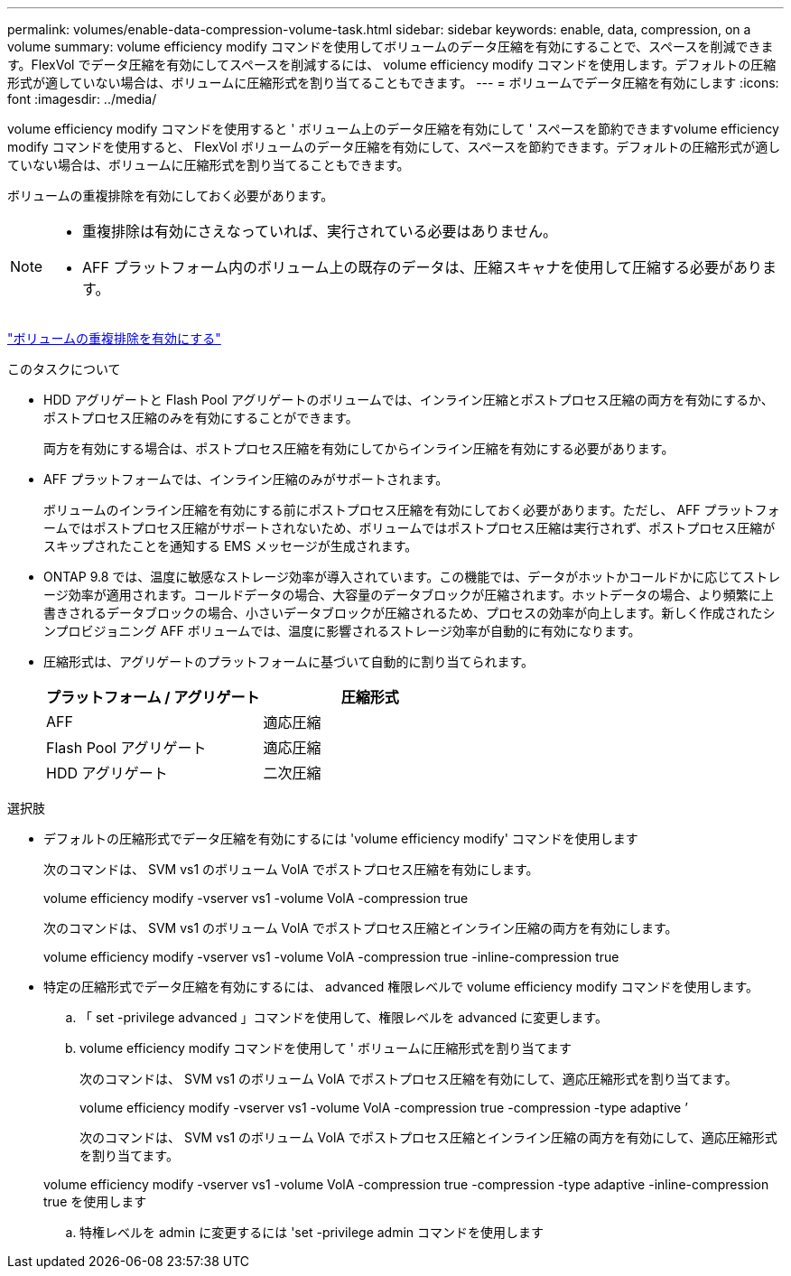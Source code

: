 ---
permalink: volumes/enable-data-compression-volume-task.html 
sidebar: sidebar 
keywords: enable, data, compression, on a volume 
summary: volume efficiency modify コマンドを使用してボリュームのデータ圧縮を有効にすることで、スペースを削減できます。FlexVol でデータ圧縮を有効にしてスペースを削減するには、 volume efficiency modify コマンドを使用します。デフォルトの圧縮形式が適していない場合は、ボリュームに圧縮形式を割り当てることもできます。 
---
= ボリュームでデータ圧縮を有効にします
:icons: font
:imagesdir: ../media/


[role="lead"]
volume efficiency modify コマンドを使用すると ' ボリューム上のデータ圧縮を有効にして ' スペースを節約できますvolume efficiency modify コマンドを使用すると、 FlexVol ボリュームのデータ圧縮を有効にして、スペースを節約できます。デフォルトの圧縮形式が適していない場合は、ボリュームに圧縮形式を割り当てることもできます。

ボリュームの重複排除を有効にしておく必要があります。

[NOTE]
====
* 重複排除は有効にさえなっていれば、実行されている必要はありません。
* AFF プラットフォーム内のボリューム上の既存のデータは、圧縮スキャナを使用して圧縮する必要があります。


====
link:enable-deduplication-volume-task.html["ボリュームの重複排除を有効にする"]

.このタスクについて
* HDD アグリゲートと Flash Pool アグリゲートのボリュームでは、インライン圧縮とポストプロセス圧縮の両方を有効にするか、ポストプロセス圧縮のみを有効にすることができます。
+
両方を有効にする場合は、ポストプロセス圧縮を有効にしてからインライン圧縮を有効にする必要があります。

* AFF プラットフォームでは、インライン圧縮のみがサポートされます。
+
ボリュームのインライン圧縮を有効にする前にポストプロセス圧縮を有効にしておく必要があります。ただし、 AFF プラットフォームではポストプロセス圧縮がサポートされないため、ボリュームではポストプロセス圧縮は実行されず、ポストプロセス圧縮がスキップされたことを通知する EMS メッセージが生成されます。

* ONTAP 9.8 では、温度に敏感なストレージ効率が導入されています。この機能では、データがホットかコールドかに応じてストレージ効率が適用されます。コールドデータの場合、大容量のデータブロックが圧縮されます。ホットデータの場合、より頻繁に上書きされるデータブロックの場合、小さいデータブロックが圧縮されるため、プロセスの効率が向上します。新しく作成されたシンプロビジョニング AFF ボリュームでは、温度に影響されるストレージ効率が自動的に有効になります。
* 圧縮形式は、アグリゲートのプラットフォームに基づいて自動的に割り当てられます。
+
[cols="2*"]
|===
| プラットフォーム / アグリゲート | 圧縮形式 


 a| 
AFF
 a| 
適応圧縮



 a| 
Flash Pool アグリゲート
 a| 
適応圧縮



 a| 
HDD アグリゲート
 a| 
二次圧縮

|===


.選択肢
* デフォルトの圧縮形式でデータ圧縮を有効にするには 'volume efficiency modify' コマンドを使用します
+
次のコマンドは、 SVM vs1 のボリューム VolA でポストプロセス圧縮を有効にします。

+
volume efficiency modify -vserver vs1 -volume VolA -compression true

+
次のコマンドは、 SVM vs1 のボリューム VolA でポストプロセス圧縮とインライン圧縮の両方を有効にします。

+
volume efficiency modify -vserver vs1 -volume VolA -compression true -inline-compression true

* 特定の圧縮形式でデータ圧縮を有効にするには、 advanced 権限レベルで volume efficiency modify コマンドを使用します。
+
.. 「 set -privilege advanced 」コマンドを使用して、権限レベルを advanced に変更します。
.. volume efficiency modify コマンドを使用して ' ボリュームに圧縮形式を割り当てます
+
次のコマンドは、 SVM vs1 のボリューム VolA でポストプロセス圧縮を有効にして、適応圧縮形式を割り当てます。

+
volume efficiency modify -vserver vs1 -volume VolA -compression true -compression -type adaptive ’

+
次のコマンドは、 SVM vs1 のボリューム VolA でポストプロセス圧縮とインライン圧縮の両方を有効にして、適応圧縮形式を割り当てます。

+
volume efficiency modify -vserver vs1 -volume VolA -compression true -compression -type adaptive -inline-compression true を使用します

.. 特権レベルを admin に変更するには 'set -privilege admin コマンドを使用します



